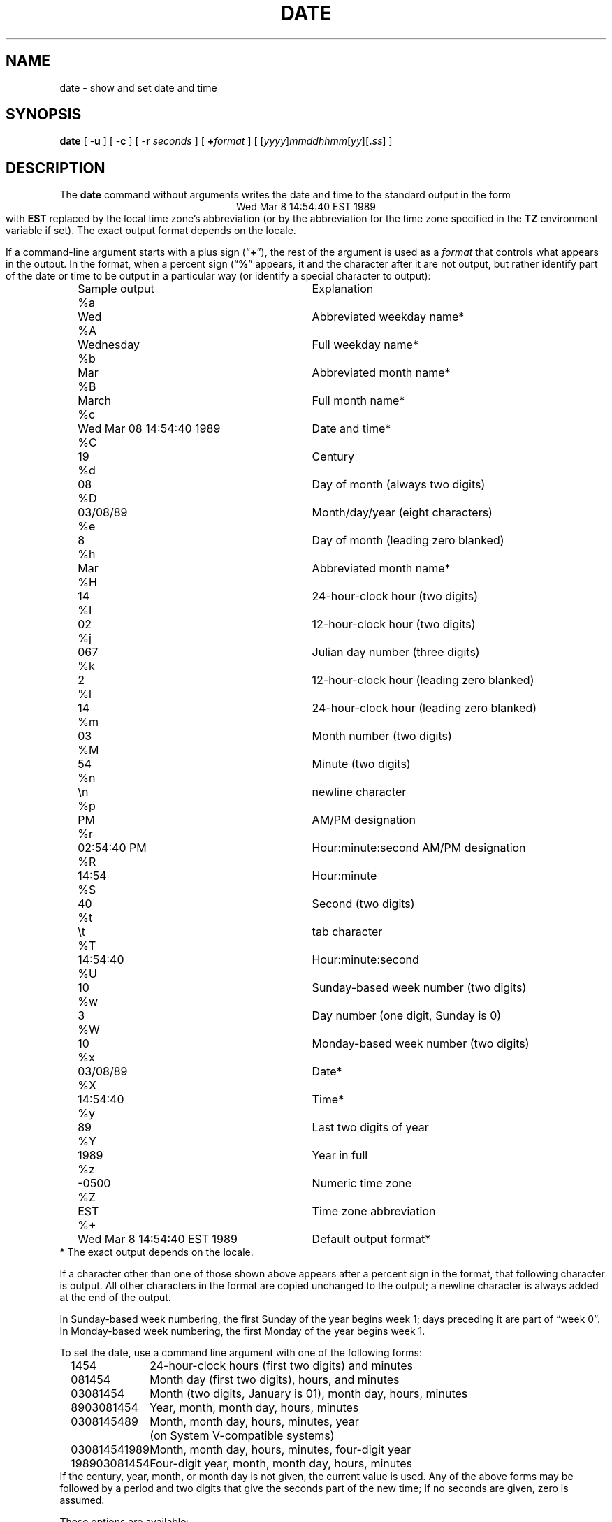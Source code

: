 .TH DATE 1
.SH NAME
date \- show and set date and time
.SH SYNOPSIS
.if n .nh
.if n .na
.ie \n(.g .ds - \f(CW-\fP
.el .ds - \-
.B date
[
.B \*-u
] [
.B \*-c
] [
.B \*-r
.I seconds
] [
.BI + format
] [
\fR[\fIyyyy\fR]\fImmddhhmm\fR[\fIyy\fR][\fB.\fIss\fR]
]
.SH DESCRIPTION
.ie '\(lq'' .ds lq \&"\"
.el .ds lq \(lq\"
.ie '\(rq'' .ds rq \&"\"
.el .ds rq \(rq\"
.de q
\\$3\*(lq\\$1\*(rq\\$2
..
The
.B date
command
without arguments writes the date and time to the standard output in
the form
.ce 1
Wed Mar  8 14:54:40 EST 1989
.br
with
.B EST
replaced by the local time zone's abbreviation
(or by the abbreviation for the time zone specified in the
.B TZ
environment variable if set).
The exact output format depends on the locale.
.PP
If a command-line argument starts with a plus sign (\c
.q "\fB+\fP" ),
the rest of the argument is used as a
.I format
that controls what appears in the output.
In the format, when a percent sign (\c
.q "\fB%\fP"
appears,
it and the character after it are not output,
but rather identify part of the date or time
to be output in a particular way
(or identify a special character to output):
.nf
.sp
.if t .in +.5i
.if n .in +2
.ta \w'%M\0\0'u +\w'Wed Mar  8 14:54:40 EST 1989\0\0'u
	Sample output	Explanation
%a	Wed	Abbreviated weekday name*
%A	Wednesday	Full weekday name*
%b	Mar	Abbreviated month name*
%B	March	Full month name*
%c	Wed Mar 08 14:54:40 1989	Date and time*
%C	19	Century
%d	08	Day of month (always two digits)
%D	03/08/89	Month/day/year (eight characters)
%e	 8	Day of month (leading zero blanked)
%h	Mar	Abbreviated month name*
%H	14	24-hour-clock hour (two digits)
%I	02	12-hour-clock hour (two digits)
%j	067	Julian day number (three digits)
%k	 2	12-hour-clock hour (leading zero blanked)
%l	14	24-hour-clock hour (leading zero blanked)
%m	03	Month number (two digits)
%M	54	Minute (two digits)
%n	\\n	newline character
%p	PM	AM/PM designation
%r	02:54:40 PM	Hour:minute:second AM/PM designation
%R	14:54	Hour:minute
%S	40	Second (two digits)
%t	\\t	tab character
%T	14:54:40	Hour:minute:second
%U	10	Sunday-based week number (two digits)
%w	3	Day number (one digit, Sunday is 0)
%W	10	Monday-based week number (two digits)
%x	03/08/89	Date*
%X	14:54:40	Time*
%y	89	Last two digits of year
%Y	1989	Year in full
%z	-0500	Numeric time zone
%Z	EST	Time zone abbreviation
%+	Wed Mar  8 14:54:40 EST 1989	Default output format*
.if t .in -.5i
.if n .in -2
* The exact output depends on the locale.
.sp
.fi
If a character other than one of those shown above appears after
a percent sign in the format,
that following character is output.
All other characters in the format are copied unchanged to the output;
a newline character is always added at the end of the output.
.PP
In Sunday-based week numbering,
the first Sunday of the year begins week 1;
days preceding it are part of
.q "week 0" .
In Monday-based week numbering,
the first Monday of the year begins week 1.
.PP
To set the date, use a command line argument with one of the following forms:
.nf
.if t .in +.5i
.if n .in +2
.ta \w'198903081454\0'u
1454	24-hour-clock hours (first two digits) and minutes
081454	Month day (first two digits), hours, and minutes
03081454	Month (two digits, January is 01), month day, hours, minutes
8903081454	Year, month, month day, hours, minutes
0308145489	Month, month day, hours, minutes, year
	(on System V-compatible systems)
030814541989	Month, month day, hours, minutes, four-digit year
198903081454	Four-digit year, month, month day, hours, minutes
.if t .in -.5i
.if n .in -2
.fi
If the century, year, month, or month day is not given,
the current value is used.
Any of the above forms may be followed by a period and two digits that give
the seconds part of the new time; if no seconds are given, zero is assumed.
.PP
These options are available:
.TP
.BR \*-u " or " \*-c
Use Universal Time when setting and showing the date and time.
.TP
.BI "\*-r " seconds
Output the date that corresponds to
.I seconds
past the epoch of 1970-01-01 00:00:00 UTC, where
.I seconds
should be an integer, either decimal, octal (leading 0), or
hexadecimal (leading 0x), preceded by an optional sign.
.SH FILES
.ta \w'/usr/share/zoneinfo/posixrules\0\0'u
/etc/localtime	local timezone file
.br
/usr/lib/locale/\f2L\fP/LC_TIME	description of time locale \f2L\fP
.br
/usr/share/zoneinfo	timezone information directory
.br
/usr/share/zoneinfo/posixrules	used with POSIX-style TZ's
.br
/usr/share/zoneinfo/GMT	for UTC leap seconds
.sp
If
.B /usr/share/zoneinfo/GMT
is absent,
UTC leap seconds are loaded from
.BR /usr/share/zoneinfo/posixrules .
.\" This file is in the public domain, so clarified as of
.\" 2009-05-17 by Arthur David Olson.
